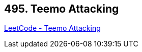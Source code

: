 == 495. Teemo Attacking

https://leetcode.com/problems/teemo-attacking/[LeetCode - Teemo Attacking]

